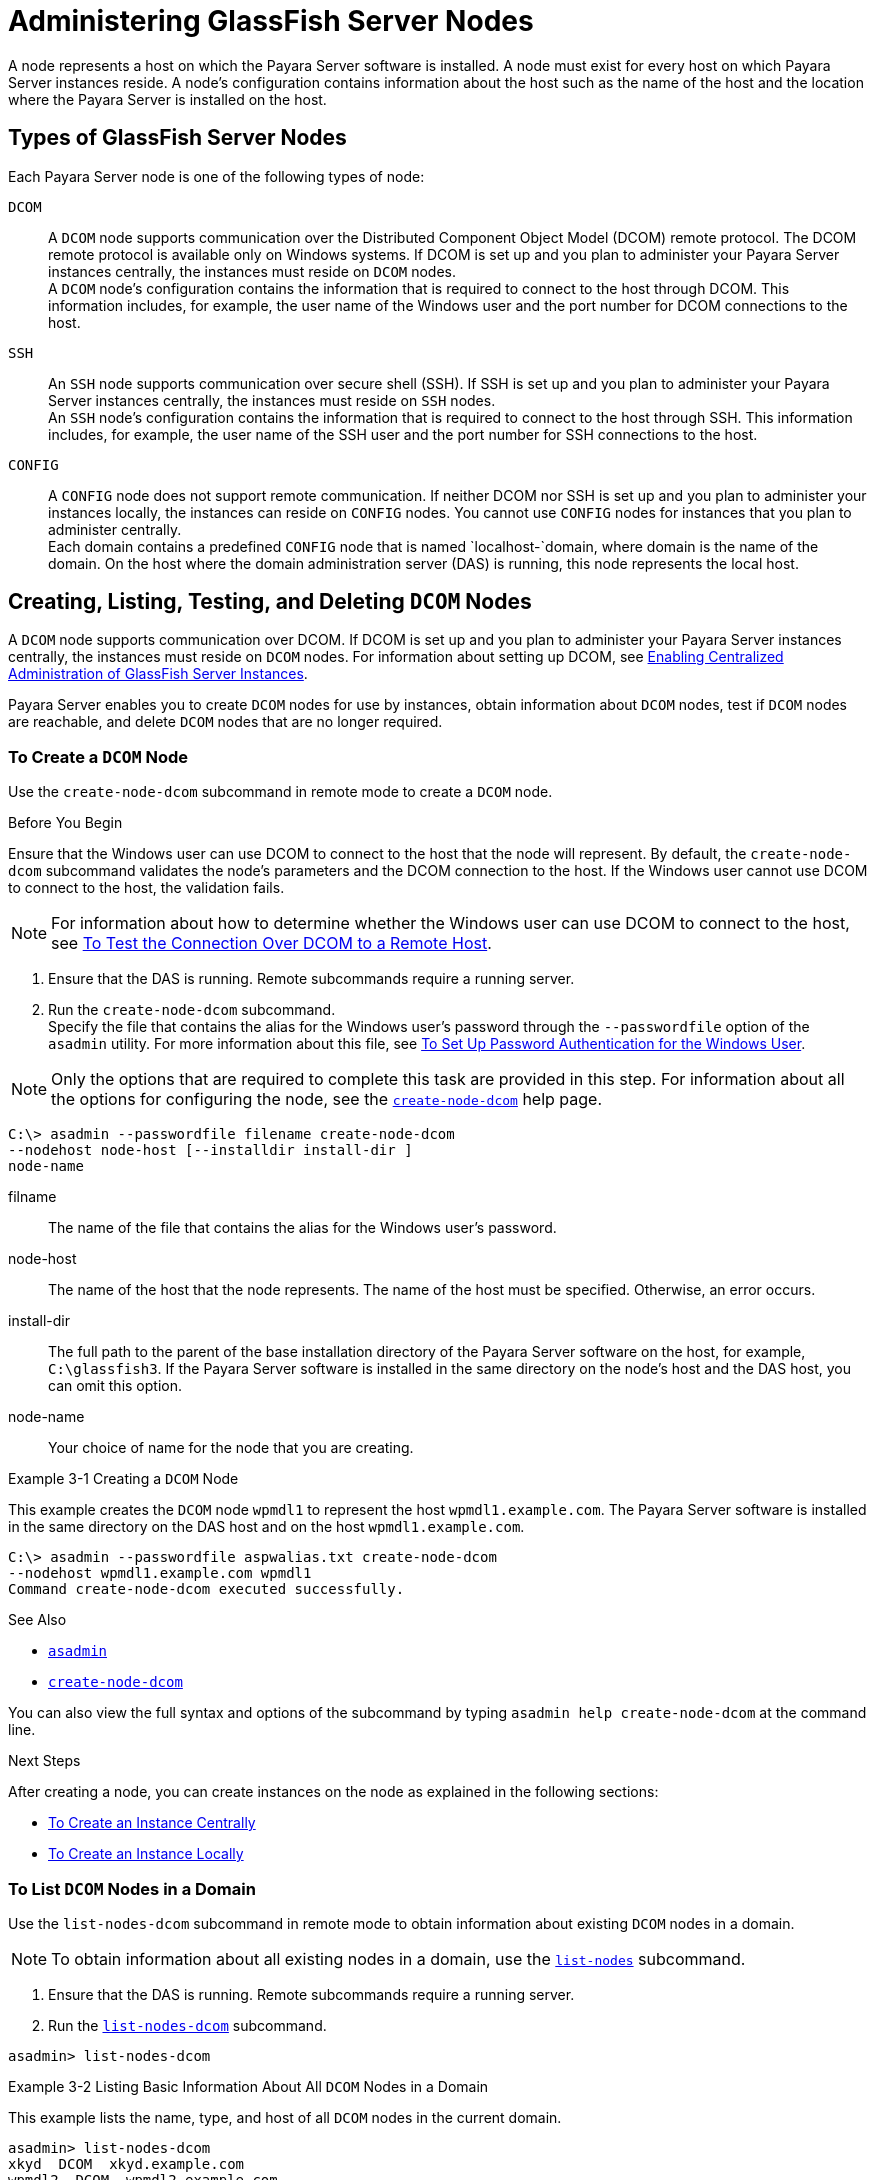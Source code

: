 [[administering-glassfish-server-nodes]]
= Administering GlassFish Server Nodes

A node represents a host on which the Payara Server software is installed. A node must exist for every host on which Payara Server instances reside.
A node's configuration contains information about the host such as the name of the host and the location where the Payara Server is installed on the host.

[[types-of-glassfish-server-nodes]]
== Types of GlassFish Server Nodes

Each Payara Server node is one of the following types of node:

`DCOM`::
  A `DCOM` node supports communication over the Distributed Component
  Object Model (DCOM) remote protocol. The DCOM remote protocol is
  available only on Windows systems. If DCOM is set up and you plan to
  administer your Payara Server instances centrally, the instances
  must reside on `DCOM` nodes. +
  A `DCOM` node's configuration contains the information that is
  required to connect to the host through DCOM. This information
  includes, for example, the user name of the Windows user and the port
  number for DCOM connections to the host.
`SSH`::
  An `SSH` node supports communication over secure shell (SSH). If SSH
  is set up and you plan to administer your Payara Server instances
  centrally, the instances must reside on `SSH` nodes. +
  An `SSH` node's configuration contains the information that is
  required to connect to the host through SSH. This information
  includes, for example, the user name of the SSH user and the port
  number for SSH connections to the host.
`CONFIG`::
  A `CONFIG` node does not support remote communication. If neither DCOM
  nor SSH is set up and you plan to administer your instances locally,
  the instances can reside on `CONFIG` nodes. You cannot use `CONFIG`
  nodes for instances that you plan to administer centrally. +
  Each domain contains a predefined `CONFIG` node that is named
  `localhost-`domain, where domain is the name of the domain. On the
  host where the domain administration server (DAS) is running, this
  node represents the local host.

[[creating-listing-testing-and-deleting-dcom-nodes]]
== Creating, Listing, Testing, and Deleting `DCOM` Nodes

A `DCOM` node supports communication over DCOM. If DCOM is set up and you plan to administer your Payara Server instances centrally, the instances must reside on `DCOM` nodes.
For information about setting up DCOM, see xref:ssh-setup.adoc#enabling-centralized-administration-of-glassfish-server-instances[Enabling Centralized Administration of GlassFish Server Instances].

Payara Server enables you to create `DCOM` nodes for use by instances, obtain information about `DCOM` nodes, test if `DCOM` nodes are reachable, and delete `DCOM` nodes that are no longer required.

[[to-create-a-dcom-node]]
=== To Create a `DCOM` Node

Use the `create-node-dcom` subcommand in remote mode to create a `DCOM` node.

Before You Begin

Ensure that the Windows user can use DCOM to connect to the host that the node will represent. By default, the `create-node-dcom` subcommand validates the node's parameters and the DCOM connection to the host.
If the Windows user cannot use DCOM to connect to the host, the validation fails.

NOTE: For information about how to determine whether the Windows user can use DCOM to connect to the host, see xref:ssh-setup.adoc#to-test-the-connection-over-dcom-to-a-remote-host[To Test the Connection Over DCOM to a Remote Host].

. Ensure that the DAS is running. Remote subcommands require a running server.
. Run the `create-node-dcom` subcommand. +
Specify the file that contains the alias for the Windows user's password through the `--passwordfile` option of the `asadmin` utility. For more information about this file, see xref:ssh-setup.adoc#to-set-up-password-authentication-for-the-windows-user[To Set Up Password Authentication for the Windows User]. +

NOTE: Only the options that are required to complete this task are provided in this step. For information about all the options for configuring the node, see the xref:docs:reference-manual:create-node-dcom.adoc[`create-node-dcom`] help page.

[source,shell]
----
C:\> asadmin --passwordfile filename create-node-dcom
--nodehost node-host [--installdir install-dir ]
node-name
----
filname::
  The name of the file that contains the alias for the Windows user's password.
node-host::
  The name of the host that the node represents. The name of the host must be specified. Otherwise, an error occurs.
install-dir::
  The full path to the parent of the base installation directory of the Payara Server software on the host, for example, `C:\glassfish3`.
  If the Payara Server software is installed in the same directory on the node's host and the DAS host, you can omit this option.
node-name::
  Your choice of name for the node that you are creating.

[[example-3-1]]
Example 3-1 Creating a `DCOM` Node

This example creates the `DCOM` node `wpmdl1` to represent the host `wpmdl1.example.com`. The Payara Server software is installed in the same directory on the DAS host and on the host `wpmdl1.example.com`.

[source,shell]
----
C:\> asadmin --passwordfile aspwalias.txt create-node-dcom
--nodehost wpmdl1.example.com wpmdl1
Command create-node-dcom executed successfully.
----

See Also

* xref:docs:reference-manual:asadmin.adoc[`asadmin`]
* xref:docs:reference-manual:create-node-dcom.adoc[`create-node-dcom`]

You can also view the full syntax and options of the subcommand by typing `asadmin help create-node-dcom` at the command line.

Next Steps

After creating a node, you can create instances on the node as explained in the following sections:

* xref:instances.adoc#to-create-an-instance-centrally[To Create an Instance Centrally]
* xref:instances.adoc#to-create-an-instance-locally[To Create an Instance Locally]

[[to-list-dcom-nodes-in-a-domain]]
=== To List `DCOM` Nodes in a Domain

Use the `list-nodes-dcom` subcommand in remote mode to obtain information about existing `DCOM` nodes in a domain.

NOTE: To obtain information about all existing nodes in a domain, use the xref:docs:reference-manual:list-nodes.adoc[`list-nodes`] subcommand.

. Ensure that the DAS is running. Remote subcommands require a running server.
. Run the xref:docs:reference-manual:list-nodes-dcom.html#GSRFM693[`list-nodes-dcom`] subcommand. +
[source,shell]
----
asadmin> list-nodes-dcom
----

[[example-3-2]]
Example 3-2 Listing Basic Information About All `DCOM` Nodes in a Domain

This example lists the name, type, and host of all `DCOM` nodes in the current domain.

[source,shell]
----
asadmin> list-nodes-dcom
xkyd  DCOM  xkyd.example.com
wpmdl2  DCOM  wpmdl2.example.com
wpmdl1  DCOM  wpmdl1.example.com
Command list-nodes-dcom executed successfully.
----

[[example-3-3]]
Example 3-3 Listing Detailed Information About All `DCOM` Nodes in a Domain

This example lists detailed information about all `DCOM` nodes in the current domain.

[source,shell]
----
asadmin> list-nodes-dcom --long=true
NODE NAME    TYPE   NODE HOST            INSTALL DIRECTORY   REFERENCED BY
xkyd         DCOM   xkyd.example.com     C:\glassfish3
wpmdl2       DCOM   wpmdl2.example.com   C:\glassfish3       wdi2
wpmdl1       DCOM   wpmdl1.example.com   C:\glassfish3       wdi1
Command list-nodes-dcom executed successfully.
----

See Also

* xref:docs:reference-manual:list-nodes.adoc[`list-nodes`]
* xref:docs:reference-manual:list-nodes-dcom.adoc[`list-nodes-dcom`]

You can also view the full syntax and options of the subcommands by typing the following commands at the command line:

* `asadmin help list-nodes`
* `asadmin help list-nodes-dcom`

[[to-test-if-a-dcom-node-is-reachable]]
=== To Test if a `DCOM` Node is Reachable

Use the `ping-node-dcom` subcommand in remote mode to test if a `DCOM` node is reachable.

Before You Begin

Ensure that DCOM is configured on the host where the DAS is running and on the host that the node represents.

. Ensure that the DAS is running. Remote subcommands require a running server.
. Run the `ping-node-dcom` subcommand.

NOTE: Only the options that are required to complete this task are provided in
this step. For information about all the options for testing the node, see the xref:docs:reference-manual:ping-node-dcom.adoc[`ping-node-dcom`] help page.

[source,shell]
----
asadmin> ping-node-dcom node-name
----
node-name::
  The name of the node to test.

[[example-3-4]]
Example 3-4 Testing if a `DCOM` Node Is Reachable

This example tests if the `DCOM` node `wpmdl2` is reachable.

[source,shell]
----
asadmin> ping-node-dcom wpmdl2
Successfully made DCOM connection to node wpmdl2 (wpmdl2.example.com)
Command ping-node-dcom executed successfully.
----

See Also

xref:docs:reference-manual:ping-node-dcom.adoc[`ping-node-dcom`]

You can also view the full syntax and options of the subcommand by typing `asadmin help ping-node-dcom` at the command line.

[[to-delete-a-dcom-node]]
=== To Delete a `DCOM` Node

Use the `delete-node-dcom` subcommand in remote mode to delete a `DCOM` node.

Deleting a node removes the node from the configuration of the DAS. The node's directories and files are deleted when the last Payara Server instance that resides on the node is deleted.

Before You Begin

Ensure that no Payara Server instances reside on the node that you are deleting. For information about how to delete an instance, see the following sections.

* xref:instances.adoc#to-delete-an-instance-centrally[To Delete an Instance Centrally]
* xref:instances.adoc#to-delete-an-instance-locally[To Delete an Instance Locally]

. Ensure that the DAS is running. Remote subcommands require a running server.
. Confirm that no instances reside on the node that you are deleting.
+
[source,shell]
----
asadmin> list-nodes-dcom --long=true
----
.  Run the xref:docs:reference-manual:delete-node-dcom.adoc[`delete-node-dcom`] subcommand.
+
[source,shell]
----
asadmin> delete-node-dcom node-name
----
node-name::
  The name of the node that you are deleting.

[[example-3-5]]
Example 3-5 Deleting a `DCOM` Node

This example confirms that no instances reside on the `DCOM` node `xkyd` and deletes the node `xkyd`.

[source,shell]
----
asadmin> list-nodes-dcom --long=true
NODE NAME    TYPE   NODE HOST            INSTALL DIRECTORY   REFERENCED BY
xkyd         DCOM   xkyd.example.com     C:\glassfish3
wpmdl2       DCOM   wpmdl2.example.com   C:\glassfish3       wdi2
wpmdl1       DCOM   wpmdl1.example.com   C:\glassfish3       wdi1
Command list-nodes-dcom executed successfully.
asadmin> delete-node-dcom xkyd
Command delete-node-dcom executed successfully.
----

See Also

* xref:instances.adoc#to-delete-an-instance-centrally[To Delete an Instance Centrally]
* xref:instances.adoc#to-delete-an-instance-locally[To Delete an Instance Locally]
* xref:docs:reference-manual:delete-node-dcom.adoc[`delete-node-dcom`]
* xref:docs:reference-manual:list-nodes-dcom.adoc[`list-nodes-dcom`]

You can also view the full syntax and options of the subcommands by typing the following commands at the command line:

* `asadmin help delete-node-dcom`
* `asadmin help list-nodes-dcom`

[[creating-listing-testing-and-deleting-ssh-nodes]]
== Creating, Listing, Testing, and Deleting `SSH` Nodes

An `SSH` node supports communication over SSH. If SSH is set up and you plan to administer your Payara Server instances centrally, the
instances must reside on `SSH` nodes. For information about setting up SSH, see xref:ssh-setup.adoc#enabling-centralized-administration-of-glassfish-server-instances[Enabling Centralized Administration of GlassFish Server Instances].

NOTE: Windows systems also support communications over DCOM as an alternative to SSH.

Payara Server enables you to create `SSH` nodes for use by instances, obtain information about `SSH` nodes, test if `SSH` nodes are reachable, and delete `SSH` nodes that are no longer required.

[[to-create-an-ssh-node]]
=== To Create an `SSH` Node

Use the `create-node-ssh` subcommand in remote mode to create an `SSH` node.

Before You Begin

Ensure that the SSH user can use SSH to log in to the host that the node will represent. By default, the `create-node-ssh` subcommand validates the node's parameters and the SSH connection to the host.
If the SSH user cannot use SSH to log in to the host, the validation fails.

. Ensure that the DAS is running. Remote subcommands require a running server.
. Run the `create-node-ssh` subcommand.
+
NOTE: Only the options that are required to complete this task are provided in this step. For information about all the options for configuring the node, see the xref:docs:reference-manual:create-node-ssh.adoc[`create-node-ssh`] help page. +
If you are using password authentication for the SSH user, you must specify a password file through the `--passwordfile` option of the
xref:docs:reference-manual:asadmin.adoc[`asadmin`] utility. For more information about SSH user authentication, see link:ssh-setup.adoc#setting-up-ssh-user-authentication[Setting Up SSH User Authentication].

[source,shell]
----
asadmin> create-node-ssh --nodehost node-host [--installdir install-dir ]
node-name
----
node-host::
  The name of the host that the node represents. The name of the host must be specified. Otherwise, an error occurs.
install-dir::
  The full path to the parent of the base installation directory of the Payara Server software on the host, for example,
  `/export/glassfish3/`. If the Payara Server software is installed in the same directory on the node's host and the DAS host, you can omit this option.
node-name::
  Your choice of name for the node that you are creating.

[[example-3-6]]
Example 3-6 Creating an `SSH` Node

This example creates the `SSH` node `sj01` to represent the host `sj01.example.com`. The Payara Server software is installed in the same directory on the DAS host and on the host `sj01.example.com`.

[source,shell]
----
asadmin> create-node-ssh --nodehost sj01.example.com sj01
Command create-node-ssh executed successfully.
----

Troubleshooting

The `create-node-ssh` subcommand might fail to create the node and report the error `Illegal sftp packet len`. If this error occurs, ensure
that no the startup file on the remote host displays text for noninteractive shells. Examples of startup files are `.bashrc`, `.cshrc`, `.login`, and `.profile`.

The SSH session interprets any text message that is displayed during login as a file-transfer protocol packet. Therefore, any statement in a
startup file that displays text messages corrupts the SSH session, causing this error.

See Also

xref:docs:reference-manual:create-node-ssh.adoc[`create-node-ssh`]

You can also view the full syntax and options of the subcommand by typing `asadmin help create-node-ssh` at the command line.

Next Steps

After creating a node, you can create instances on the node as explained in the following sections:

* xref:instances.adoc#to-create-an-instance-centrally[To Create an Instance Centrally]
* xref:instances.adoc#to-create-an-instance-locally[To Create an Instance Locally]

[[to-list-ssh-nodes-in-a-domain]]
=== To List `SSH` Nodes in a Domain

Use the `list-nodes-ssh` subcommand in remote mode to obtain information about existing `SSH` nodes in a domain.

NOTE: To obtain information about all existing nodes in a domain, use the xref:docs:reference-manual:list-nodes.adoc[`list-nodes`] subcommand.

. Ensure that the DAS is running. Remote subcommands require a running server.
. Run the xref:docs:reference-manual:list-nodes-ssh.adoc[`list-nodes-ssh`] subcommand.
+
[source,shell]
----
asadmin> list-nodes-ssh
----

[[example-3-7]]
Example 3-7 Listing Basic Information About All `SSH` Nodes in a Domain

This example lists the name, type, and host of all `SSH` nodes in the current domain.

[source,shell]
----
asadmin> list-nodes-ssh
sj01  SSH  sj01.example.com
sj02  SSH  sj02.example.com
Command list-nodes-ssh executed successfully.
----

[[example-3-8]]
Example 3-8 Listing Detailed Information About All `SSH` Nodes in a Domain

This example lists detailed information about all `SSH` nodes in the current domain.

[source,shell]
----
asadmin> list-nodes-ssh --long=true
NODE NAME   TYPE   NODE HOST          INSTALL DIRECTORY    REFERENCED BY
sj01        SSH    sj01.example.com   /export/glassfish3   pmd-i1
sj02        SSH    sj02.example.com   /export/glassfish3   pmd-i2
Command list-nodes-ssh executed successfully.
----

See Also

* xref:docs:reference-manual:list-nodes.adoc[`list-nodes`]
* xref:docs:reference-manual:list-nodes-ssh.adoc[`list-nodes-ssh`]

You can also view the full syntax and options of the subcommands by typing the following commands at the command line:

* `asadmin help list-nodes`
* `asadmin help list-nodes-ssh`

[[to-test-if-an-ssh-node-is-reachable]]
=== To Test if an `SSH` Node is Reachable

Use the `ping-node-ssh` subcommand in remote mode to test if an `SSH` node is reachable.

Before You Begin

Ensure that SSH is configured on the host where the DAS is running and on the host that the node represents.

. Ensure that the DAS is running. Remote subcommands require a running server.
. Run the `ping-node-ssh` subcommand.
+
NOTE: Only the options that are required to complete this task are provided in
this step. For information about all the options for testing the node, see the xref:docs:reference-manual:ping-node-ssh.adoc[`ping-node-ssh`] help page.

[source,shell]
----
asadmin> ping-node-ssh node-name
----
node-name::
  The name of the node to test.

[[example-3-9]]
Example 3-9 Testing if an `SSH` Node Is Reachable

This example tests if the `SSH` node `sj01` is reachable.

[source,shell]
----
asadmin> ping-node-ssh sj01
Successfully made SSH connection to node sj01 (sj01.example.com)
Command ping-node-ssh executed successfully.
----

See Also

xref:docs:reference-manual:ping-node-ssh.adoc[`ping-node-ssh`]

You can also view the full syntax and options of the subcommand by typing `asadmin help ping-node-ssh` at the command line.

[[to-delete-an-ssh-node]]
=== To Delete an `SSH` Node

Use the `delete-node-ssh` subcommand in remote mode to delete an `SSH` node.

Deleting a node removes the node from the configuration of the DAS. The node's directories and files are deleted when the last Payara Server instance that resides on the node is deleted.

Before You Begin

Ensure that no Payara Server instances reside on the node that you are deleting. For information about how to delete an instance, see the following sections.

* xref:instances.adoc#to-delete-an-instance-centrally[To Delete an Instance Centrally]
* xref:instances.adoc#to-delete-an-instance-locally[To Delete an Instance Locally]

. Ensure that the DAS is running. Remote subcommands require a running server.
. Confirm that no instances reside on the node that you are deleting.
+
[source,shell]
----
asadmin> list-nodes-ssh --long=true
----
. Run the xref:reference-manual:delete-node-ssh.adoc[`delete-node-ssh`] subcommand.
+
[source,shell]
----
asadmin> delete-node-ssh node-name
----
node-name::
  The name of the node that you are deleting.

[[example-3-10]]
Example 3-10 Deleting an `SSH` Node

This example confirms that no instances reside on the `SSH` node `sj01` and deletes the node `sj01`.

[source,shell]
----
asadmin> list-nodes-ssh --long=true
NODE NAME   TYPE   NODE HOST          INSTALL DIRECTORY    REFERENCED BY
sj01        SSH    sj01.example.com   /export/glassfish3
sj02        SSH    sj02.example.com   /export/glassfish3   pmd-i2
Command list-nodes-ssh executed successfully.
asadmin> delete-node-ssh sj01
Command delete-node-ssh executed successfully.
----

See Also

* xref:instances.adoc#to-delete-an-instance-centrally[To Delete an Instance Centrally]
* xref:instances.adoc#to-delete-an-instance-locally[To Delete an Instance Locally]
* xref:docs:reference-manual:delete-node-ssh.adoc[`delete-node-ssh`]
* xref:docs:reference-manual:list-nodes-ssh.adoc[`list-nodes-ssh`]

You can also view the full syntax and options of the subcommands by typing the following commands at the command line:

* `asadmin help delete-node-ssh`
* `asadmin help list-nodes-ssh`

[[creating-listing-and-deleting-config-nodes]]
== Creating, Listing, and Deleting `CONFIG` Nodes

A `CONFIG` node does not support remote communication. If neither DCOM nor SSH is set up and you plan to administer your instances locally, the
instances can reside on `CONFIG` nodes. You cannot use `CONFIG` nodes for instances that you plan to administer centrally.

Payara Server enables you to create `CONFIG` nodes for use by instances, obtain information about `CONFIG` nodes, and delete `CONFIG`
nodes that are no longer required.

[[to-create-a-config-node]]
=== To Create a `CONFIG` Node

Use the `create-node-config` command in remote mode to create a `CONFIG` node.

NOTE: If you create an instance locally on a host for which no nodes are defined, you can create the instance without creating a node beforehand.
In this situation, Payara Server creates a `CONFIG` node for you. The name of the node is the unqualified name of the host.
For more information, see xref:instances.adoc#to-create-an-instance-locally[To Create an Instance Locally].

. Ensure that the DAS is running. Remote subcommands require a running server.
. Run the `create-node-config` subcommand.

NOTE: Only the options that are required to complete this task are provided in this step. For information about all the options for configuring the node, see the xref:docs:reference-manual:create-node-config.adoc[`create-node-config`] help page.

[source,shell]
----
asadmin> create-node-config [--nodehost node-host] [--installdir install-dir ]
node-name
----
node-host::
  The name of the host that the node represents. You may omit this option. The name of the host can be determined when instances that reside on the node are created.
install-dir::
  The full path to the parent of the base installation directory of the Payara Server software on the host, for example, `/export/glassfish3/`. You may omit this option.
  The installation directory can be determined when instances that reside on the node are created.
node-name::
  Your choice of name for the node that you are creating.

[[example-3-11]]
Example 3-11 Creating a `CONFIG` Node

This example creates the `CONFIG` node `cfg01`. The host that the node represents and the installation directory of the Payara Server
software on the host are to be determined when instances are added to the node.

[source,shell]
----
asadmin> create-node-config cfg01
Command create-node-config executed successfully.
----

See Also

xref:docs:reference-manual:create-node-config.adoc[`create-node-config`]

You can also view the full syntax and options of the subcommand by typing `asadmin help create-node-config` at the command line.

Next Steps

After creating a node, you can create instances on the node as explained in xref:instances.adoc#to-create-an-instance-locally[To Create an Instance Locally].

[[to-list-config-nodes-in-a-domain]]
=== To List `CONFIG` Nodes in a Domain

Use the `list-nodes-config` subcommand in remote mode to obtain information about existing `CONFIG` nodes in a domain.

NOTE: To obtain information about all existing nodes in a domain, use the xref:docs:reference-manual:list-nodes.adoc[`list-nodes`] subcommand.

. Ensure that the DAS is running. Remote subcommands require a running server.
. Run the xref:docs:reference-manual:list-nodes-config.adoc[`list-nodes-config`] subcommand.
+
[source,shell]
----
asadmin> list-nodes-config
----

[[example-3-12]]
Example 3-12 Listing Basic Information About All `CONFIG` Nodes in a Domain

This example lists the name, type, and host of all `CONFIG` nodes in the current domain.

[source,shell]
----
asadmin> list-nodes-config
localhost-domain1  CONFIG  localhost
cfg01  CONFIG  cfg01.example.com
cfg02  CONFIG  cfg02.example.com
Command list-nodes-config executed successfully.
----

[[example-3-13]]
Example 3-13 Listing Detailed Information About All `CONFIG` Nodes in a Domain

This example lists detailed information about all `CONFIG` nodes in the current domain.

[source,shell]
----
asadmin> list-nodes-config --long=true
NODE NAME           TYPE     NODE HOST            INSTALL DIRECTORY    REFERENCED BY
localhost-domain1   CONFIG   localhost            /export/glassfish3
cfg01               CONFIG   cfg01.example.com    /export/glassfish3   yml-i1
cfg02               CONFIG   cfg02.example.com    /export/glassfish3   yml-i2
Command list-nodes-config executed successfully.
----

See Also

* xref:docs:reference-manual:list-nodes.adoc[`list-nodes`]
* xref:docs:reference-manual:list-nodes-config.adoc[`list-nodes-config`]

You can also view the full syntax and options of the subcommands by typing the following commands at the command line:

* `asadmin help list-nodes`
* `asadmin help list-nodes-config`

[[to-delete-a-config-node]]
=== To Delete a `CONFIG` Node

Use the `delete-node-config` subcommand in remote mode to delete a `CONFIG` node.

Deleting a node removes the node from the configuration of the DAS. The node's directories and files are deleted when the last Payara Server instance that resides on the node is deleted.

Before You Begin

Ensure that no Payara Server instances reside on the node that you are deleting. For information about how to delete an instance that resides on a `CONFIG` node, see xref:instances.adoc#to-delete-an-instance-locally[To Delete an Instance Locally].

. Ensure that the DAS is running. Remote subcommands require a running server.
. Confirm that no instances reside on the node that you are deleting.
+
[source,shell]
----
asadmin> list-nodes-config --long=true
----
. Run the xref:reference-manual:delete-node-config.adoc[`delete-node-config`] subcommand.
+
[source,shell]
----
asadmin> delete-node-config node-name
----
node-name::
  The name of the node that you are deleting.

[[example-3-14]]
Example 3-14 Deleting a `CONFIG` Node

This example confirms that no instances reside on the `CONFIG` node `cfg01` and deletes the node `cfg01`.

[source,shell]
----
asadmin> list-nodes-config --long=true
NODE NAME           TYPE     NODE HOST           INSTALL DIRECTORY    REFERENCED BY
localhost-domain1   CONFIG   localhost           /export/glassfish3
cfg01               CONFIG   cfg01.example.com   /export/glassfish3
cfg02               CONFIG   cfg02.example.com   /export/glassfish3   yml-i2
Command list-nodes-config executed successfully.
asadmin> delete-node-config cfg01
Command delete-node-config executed successfully.
----

See Also

* xref:instances.adoc#to-delete-an-instance-locally[To Delete an Instance Locally]
* xref:docs:reference-manual:delete-node-config.adoc[`delete-node-config`]
* xref:docs:reference-manual:list-nodes-config.adoc[`list-nodes-config`]

You can also view the full syntax and options of the subcommands by typing the following commands at the command line:

* `asadmin help delete-node-config`
* `asadmin help list-nodes-config`

[[updating-and-changing-the-type-of-a-node]]
== Updating and Changing the Type of a Node

Payara Server enables you to update the configuration data of any node and to change the type of a node.

[[to-update-a-dcom-node]]
=== To Update a `DCOM` Node

Use the `update-node-dcom` subcommand in remote mode to update a `DCOM` node.

Options of this subcommand specify the new values of the node's configuration data. If you omit an option, the existing value is unchanged.

Before You Begin

Ensure that the following prerequisites are met:

* DCOM is configured on the host where the DAS is running and on the host that the node represents.
* The node that you are updating exists.

. Ensure that the DAS is running. Remote subcommands require a running server.
. Run the `update-node-dcom` subcommand.
+
[source,shell]
----
asadmin> update-node-dcom options node-name
----
options::
  Options of the `update-node-dcom` subcommand for changing the node's configuration data. For information about these options, see the
xref:docs:reference-manual:update-node-ssh.adoc[`update-node-dcom`] help page.
node-name::
  The name of the `DCOM` node to update.

[[example-3-15]]
Example 3-15 Updating a `DCOM` Node

This example updates the host that the node `wpmdl1` represents to `wj01`.

[source,shell]
----
asadmin> update-node-dcom --nodehost wj01 wpmdl1
Command update-node-dcom executed successfully.
----

See Also

xref:docs:reference-manual:update-node-ssh.adoc[`update-node-dcom`]

You can also view the full syntax and options of the subcommand by typing `asadmin help update-node-dcom` at the command line.

[[to-update-an-ssh-node]]
=== To Update an `SSH` Node

Use the `update-node-ssh` subcommand in remote mode to update an `SSH` node.

Options of this subcommand specify the new values of the node's configuration data. If you omit an option, the existing value is unchanged.

Before You Begin

Ensure that the following prerequisites are met:

* SSH is configured on the host where the DAS is running and on the host that the node represents.
* The node that you are updating exists.

. Ensure that the DAS is running. Remote subcommands require a running server.
. Run the `update-node-ssh` subcommand.
+
[source,shell]
----
asadmin> update-node-ssh options node-name
----
options::
  Options of the `update-node-ssh` subcommand for changing the node's configuration data. For information about these options, see the
xref:docs:reference-manual:update-node-ssh001.adoc[`update-node-ssh`] help page.
node-name::
  The name of the `SSH` node to update.

[[example-3-16]]
Example 3-16 Updating an `SSH` Node

This example updates the host that the node `sj01` represents to `adc01.example.com`.

[source,shell]
----
asadmin> update-node-ssh --nodehost adc01.example.com sj01
Command update-node-ssh executed successfully.
----

See Also

xref:docs:reference-manual:update-node-ssh001.adoc[`update-node-ssh`]

You can also view the full syntax and options of the subcommand by typing `asadmin help update-node-ssh` at the command line.

[[to-update-a-config-node]]
=== To Update a `CONFIG` Node

Use the `update-node-config` subcommand in remote mode to update a `CONFIG` node.

Options of this subcommand specify the new values of the node's configuration data. If you omit an option, the existing value is unchanged.

Before You Begin

Ensure that the node that you are updating exists.

. Ensure that the DAS is running. Remote subcommands require a running server.
. Run the `update-node-config` subcommand.
+
[source,shell]
----
asadmin> uupdate-node-config options node-name
----
options::
  Options of the `update-node-config` subcommand for changing the node's configuration data. For information about these options, see the
xref:docs:reference-manual:update-node-config.adoc[`update-node-config`] help page.
node-name::
  The name of the `CONFIG` node to update.

[[example-3-17]]
Example 3-17 Updating a `CONFIG` Node

This example updates the host that the node `cfg02` represents to `adc02.example.com`.

[source,shell]
----
asadmin> update-node-config --nodehost adc02.example.com cfg02
Command update-node-config executed successfully.
----

See Also

xref:docs:reference-manual:update-node-config.adoc[`update-node-config`]

You can also view the full syntax and options of the subcommand by typing `asadmin help update-node-config` at the command line.

[[to-change-the-type-of-a-node]]
=== To Change the Type of a Node

The subcommands for updating a node can also be used to change the type of a node.

Changing the type of a `CONFIG` node enables remote communication for the node. The type of the node after the change determines the protocol over which the node is enabled for remote communication:

* A `DCOM` node is enabled for communication over DCOM.
* An `SSH` node is enabled for communication over SSH.

As part of the process of changing the type of a node, you can also change other configuration data for the node.

Options of the subcommands for updating a node specify the new values of the node's configuration data. For most options, if you omit the option,
the existing value is unchanged. However, default values are applied in the following situations:

* Any of the following options of the `update-node-dcom` subcommand is omitted:

** `--windowsuser`

** `--windowsdomain`
* Any of the following options of the `update-node-ssh` subcommand is omitted:

** `--sshport`

** `--sshuser`

** `--sshkeyfile`

CAUTION: Changing a `DCOM` node or an `SSH` node to a `CONFIG` node disables remote communication for the node.

Before You Begin

Ensure that the following prerequisites are met:

* SSH or DCOM is configured on the host where the DAS is running and on the host that the node represents.
* The node the type of which you are changing exists.

. Ensure that the DAS is running. Remote subcommands require a running server.
. Run the appropriate subcommand for updating a node, depending on the type of the node after the change.
* To change the type of a node to `DCOM`, run the `update-node-dcom` subcommand on the node.
+
[source,shell]
----
asadmin> update-node-dcom [options] config-or-ssh-node-name
----
options::
  Options of the `update-node-dcom` subcommand for changing the node's configuration data. For information about these options, see the
xref:docs:reference-manual:update-node-ssh.adoc[`update-node-dcom`] help page.
config-or-ssh-node-name::
  The name of the `CONFIG` node or the `SSH` node to change.
* To change the type of a node to `SSH`, run the `update-node-ssh` subcommand on the node.
+
[source,shell]
----
asadmin> update-node-ssh [options] config-or-dcom-node-name
----
options::
  Options of the `update-node-ssh` subcommand for changing the node's configuration data. For information about these options, see the
xref:docs:reference-manual:update-node-ssh001.adoc[`update-node-ssh`] help page.
config-or-dcom-node-name::
  The name of the `CONFIG` node or the `DCOM` node to change.
* To change the type of a node to `CONFIG`, run the `update-node-config` subcommand on the node.
+
[source,shell]
----
asadmin> update-node-config [options] dcom-or-ssh-node-name
----
options::
  Options of the `update-node-config` subcommand for changing the node's configuration data. For information about these options, see the
xref:docs:reference-manual:update-node-config.adoc[`update-node-config`] help page.
dcom-or-ssh-node-name::
  The name of the `DCOM` node or the `SSH` node to change.

[[example-3-18]]
Example 3-18 Changing a `CONFIG` Node to an `SSH` Node

This example changes the `CONFIG` node `cfg02` to an `SSH` node.

[source,shell]
----
asadmin> update-node-ssh cfg02
Command update-node-ssh executed successfully.
----

See Also

* xref:docs:reference-manual:update-node-config.adoc[`update-node-config`]
* xref:docs:reference-manual:update-node-ssh.adoc[`update-node-dcom`]
* xref:docs:reference-manual:update-node-ssh001.adoc[`update-node-ssh`]

You can also view the full syntax and options of the subcommand by
typing the following commands at the command line.

* `asadmin help update-node-config`
* `asadmin help update-node-dcom`
* `asadmin help update-node-ssh`

